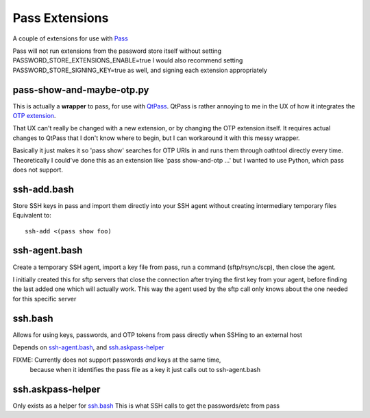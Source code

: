 Pass Extensions
===============

A couple of extensions for use with `Pass <https://github.com/zx2c4/password-store>`_

Pass will not run extensions from the password store itself without setting PASSWORD_STORE_EXTENSIONS_ENABLE=true
I would also recommend setting PASSWORD_STORE_SIGNING_KEY=true as well, and signing each extension appropriately

pass-show-and-maybe-otp.py
--------------------------
This is actually a **wrapper** to pass, for use with `QtPass <https://qtpass.org>`_.
QtPass is rather annoying to me in the UX of how it integrates the `OTP extension <https://github.com/tadfisher/pass-otp>`_.

That UX can't really be changed with a new extension, or by changing the OTP extension itself.
It requires actual changes to QtPass that I don't know where to begin, but I can workaround it with this messy wrapper.

Basically it just makes it so 'pass show' searches for OTP URIs in and runs them through oathtool directly every time.
Theoretically I could've done this as an extension like 'pass show-and-otp ...' but I wanted to use Python, which pass does not support.

ssh-add.bash
------------
Store SSH keys in pass and import them directly into your SSH agent without creating intermediary temporary files
Equivalent to::

    ssh-add <(pass show foo)

ssh-agent.bash
--------------
Create a temporary SSH agent, import a key file from pass, run a command (sftp/rsync/scp), then close the agent.

I initially created this for sftp servers that close the connection after trying the first key from your agent,
before finding the last added one which will actually work.
This way the agent used by the sftp call only knows about the one needed for this specific server

ssh.bash
--------
Allows for using keys, passwords, and OTP tokens from pass directly when SSHing to an external host

Depends on `ssh-agent.bash`_, and `ssh.askpass-helper`_

FIXME: Currently does not support passwords *and* keys at the same time,
       because when it identifies the pass file as a key it just calls out to ssh-agent.bash

ssh.askpass-helper
------------------
Only exists as a helper for `ssh.bash`_
This is what SSH calls to get the passwords/etc from pass
